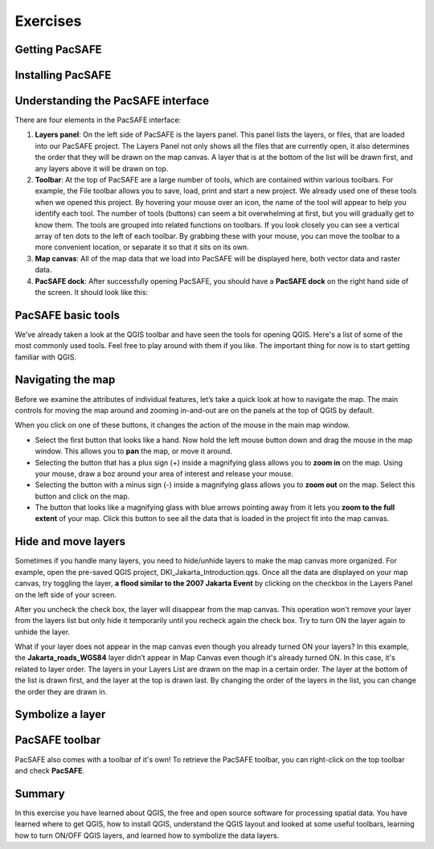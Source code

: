 Exercises
=========

Getting PacSAFE
---------------

Installing PacSAFE
------------------


Understanding the PacSAFE interface
-----------------------------------
There are four elements in the PacSAFE interface:

.. image:: /images/pacsafe_interface.png
   :align: center
1. **Layers panel**: On the left side of PacSAFE is the layers panel. This panel lists the layers, or files, that are loaded into our PacSAFE project. The Layers Panel not only shows all the files that are currently open, it also determines the order that they will be drawn on the map canvas. A layer that is at the bottom of the list will be drawn first, and any layers above it will be drawn on top.
2. **Toolbar**: At the top of PacSAFE are a large number of tools, which are contained within various toolbars. For example, the File toolbar allows you to save, load, print and start a new project. We already used one of these tools when we opened this project. By hovering your mouse over an icon, the name of the tool will appear to help you identify each tool. The number of tools (buttons) can seem a bit overwhelming at first, but you will gradually get to know them. The tools are grouped into related functions on toolbars. If you look closely you can see a vertical array of ten dots to the left of each toolbar. By grabbing these with your mouse, you can move the toolbar to a more convenient location, or separate it so that it sits on its own.


3. **Map canvas**: All of the map data that we load into PacSAFE will be displayed here, both vector data and raster data.
4. **PacSAFE dock**: After successfully opening PacSAFE, you should have a **PacSAFE dock** on the right hand side of the screen. It should look like this:


PacSAFE basic tools
-------------------

We’ve already taken a look at the QGIS toolbar and have seen the tools for opening QGIS. Here's a list of some of the most commonly used tools. Feel free to play around with them if you like. The important thing for now is to start getting familiar with QGIS.


Navigating the map
------------------

Before we examine the attributes of individual features, let’s take a quick look at how to navigate the map. The main controls for moving the map around and zooming in-and-out are on the panels at the top of QGIS by default.

.. image:: /images/map_navigation.png
   :align: center

When you click on one of these buttons, it changes the action of the mouse in the main map window.

* Select the first button that looks like a hand. Now hold the left mouse button down and drag the mouse in the map window. This allows you to **pan** the map, or move it around.
* Selecting the button that has a plus sign (+) inside a magnifying glass allows you to **zoom in** on the map. Using your mouse, draw a boz around your area of interest and release your mouse.
* Selecting the button with a minus sign (-) inside a magnifying glass allows you to **zoom out** on the map. Select this button and click on the map.
* The button that looks like a magnifying glass with blue arrows pointing away from it lets you **zoom to the full extent** of your map. Click this button to see all the data that is loaded in the project fit into the map canvas.



Hide and move layers
--------------------

Sometimes if you handle many layers, you need to hide/unhide layers to make the map canvas more organized. For example, open the pre-saved QGIS project, DKI_Jakarta_Introduction.qgs. Once all the data are displayed on your map canvas, try toggling the layer, **a flood similar to the 2007 Jakarta Event** by clicking on the checkbox in the Layers Panel on the left side of your screen.



After you uncheck the check box, the layer will disappear from the map canvas. This operation won't remove your layer from the layers list but only hide it temporarily until you recheck again the check box. Try to turn ON the layer again to unhide the layer.

What if your layer does not appear in the map canvas even though you already turned ON your layers? In this example, the **Jakarta_roads_WGS84** layer didn’t appear in Map Canvas even though it's already turned ON. In this case, it's related to layer order. The layers in your Layers List are drawn on the map in a certain order. The layer at the bottom of the list is drawn first, and the layer at the top is drawn last. By changing the order of the layers in the list, you can change the order they are drawn in.

Symbolize a layer
-----------------

PacSAFE toolbar
---------------

PacSAFE also comes with a toolbar of it's own! To retrieve the PacSAFE toolbar, you can right-click on the top toolbar and check **PacSAFE**.

Summary
-------

In this exercise you have learned about QGIS, the free and open source software for processing spatial data. You have learned where to get QGIS, how to install QGIS, understand the QGIS layout and looked at some useful toolbars, learning how to turn ON/OFF QGIS layers, and learned how to symbolize the data layers.

